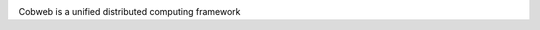 .. image:: https://github.com/kanyg/cobweb/blob/main/doc/images/cobweb_logo.png
  :align: center

Cobweb is a unified distributed computing framework